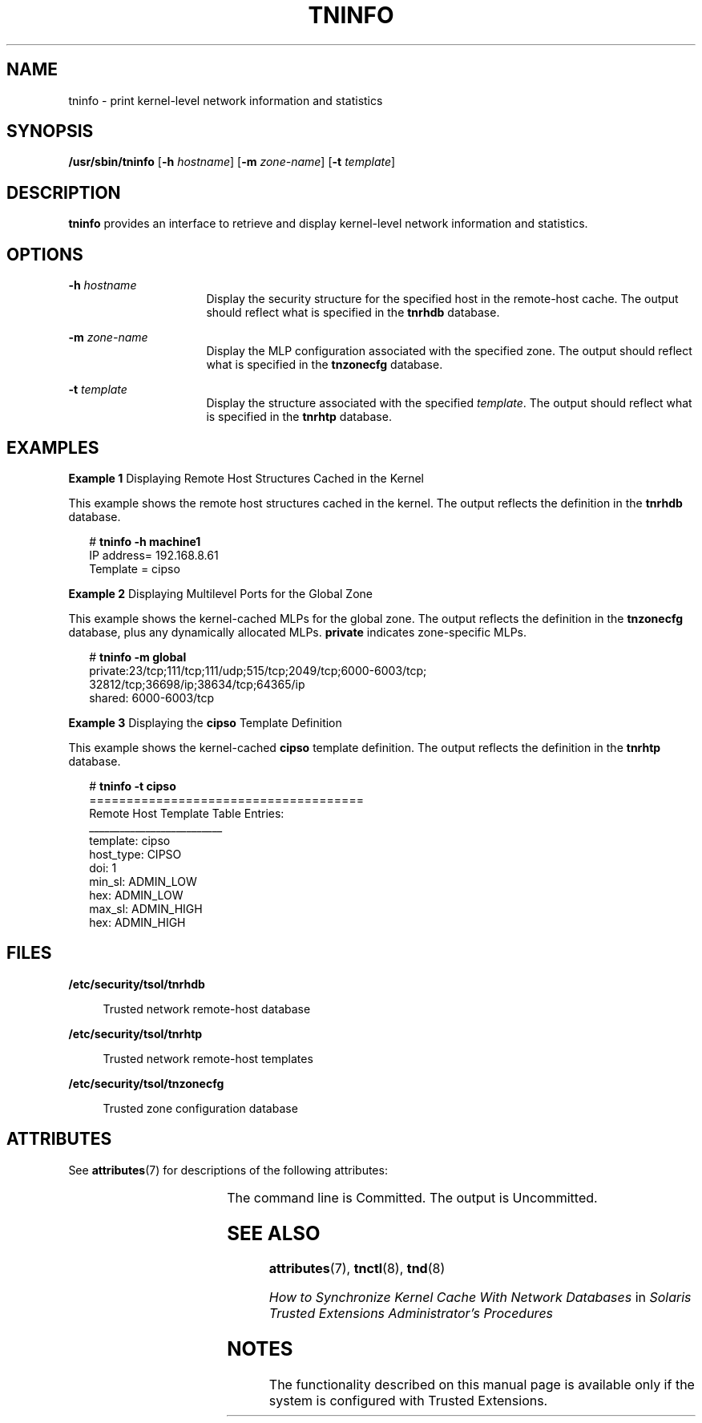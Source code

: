'\" te
.\" Copyright (c) 2007, Sun Microsystems, Inc. All Rights Reserved.
.\" The contents of this file are subject to the terms of the Common Development and Distribution License (the "License").  You may not use this file except in compliance with the License.
.\" You can obtain a copy of the license at usr/src/OPENSOLARIS.LICENSE or http://www.opensolaris.org/os/licensing.  See the License for the specific language governing permissions and limitations under the License.
.\" When distributing Covered Code, include this CDDL HEADER in each file and include the License file at usr/src/OPENSOLARIS.LICENSE.  If applicable, add the following below this CDDL HEADER, with the fields enclosed by brackets "[]" replaced with your own identifying information: Portions Copyright [yyyy] [name of copyright owner]
.TH TNINFO 8 "Jul 20, 2007"
.SH NAME
tninfo \- print kernel-level network information and statistics
.SH SYNOPSIS
.LP
.nf
\fB/usr/sbin/tninfo\fR [\fB-h\fR \fIhostname\fR] [\fB-m\fR \fIzone-name\fR] [\fB-t\fR \fItemplate\fR]
.fi

.SH DESCRIPTION
.sp
.LP
\fBtninfo\fR provides an interface to retrieve and display kernel-level network
information and statistics.
.SH OPTIONS
.sp
.ne 2
.na
\fB\fB-h\fR \fIhostname\fR\fR
.ad
.RS 16n
Display the security structure for the specified host in the remote-host cache.
The output should reflect what is specified in the \fBtnrhdb\fR database.
.RE

.sp
.ne 2
.na
\fB\fB-m\fR \fIzone-name\fR\fR
.ad
.RS 16n
Display the MLP configuration associated with the specified zone. The output
should reflect what is specified in the \fBtnzonecfg\fR database.
.RE

.sp
.ne 2
.na
\fB\fB-t\fR \fItemplate\fR\fR
.ad
.RS 16n
Display the structure associated with the specified \fItemplate\fR. The output
should reflect what is specified in the \fBtnrhtp\fR database.
.RE

.SH EXAMPLES
.LP
\fBExample 1 \fRDisplaying Remote Host Structures Cached in the Kernel
.sp
.LP
This example shows the remote host structures cached in the kernel. The output
reflects the definition in the \fBtnrhdb\fR database.

.sp
.in +2
.nf
# \fBtninfo -h machine1\fR
   IP address= 192.168.8.61
   Template = cipso
.fi
.in -2
.sp

.LP
\fBExample 2 \fRDisplaying Multilevel Ports for the Global Zone
.sp
.LP
This example shows the kernel-cached MLPs for the global zone. The output
reflects the definition in the \fBtnzonecfg\fR database, plus any dynamically
allocated MLPs. \fBprivate\fR indicates zone-specific MLPs.

.sp
.in +2
.nf
# \fBtninfo -m global\fR
private:23/tcp;111/tcp;111/udp;515/tcp;2049/tcp;6000-6003/tcp;
        32812/tcp;36698/ip;38634/tcp;64365/ip
shared: 6000-6003/tcp
.fi
.in -2
.sp

.LP
\fBExample 3 \fRDisplaying the \fBcipso\fR Template Definition
.sp
.LP
This example shows the kernel-cached \fBcipso\fR template definition. The
output reflects the definition in the \fBtnrhtp\fR database.

.sp
.in +2
.nf
# \fBtninfo -t cipso\fR
=====================================
   Remote Host Template Table Entries:
   __________________________
   template: cipso
   host_type: CIPSO
   doi: 1
   min_sl: ADMIN_LOW
   hex: ADMIN_LOW
   max_sl: ADMIN_HIGH
   hex: ADMIN_HIGH
.fi
.in -2
.sp

.SH FILES
.sp
.ne 2
.na
\fB\fB/etc/security/tsol/tnrhdb\fR\fR
.ad
.sp .6
.RS 4n
Trusted network remote-host database
.RE

.sp
.ne 2
.na
\fB\fB/etc/security/tsol/tnrhtp\fR\fR
.ad
.sp .6
.RS 4n
Trusted network remote-host templates
.RE

.sp
.ne 2
.na
\fB\fB/etc/security/tsol/tnzonecfg\fR\fR
.ad
.sp .6
.RS 4n
Trusted zone configuration database
.RE

.SH ATTRIBUTES
.sp
.LP
See \fBattributes\fR(7) for descriptions of the following attributes:
.sp

.sp
.TS
box;
c | c
l | l .
ATTRIBUTE TYPE	ATTRIBUTE VALUE
_
Interface Stability	See below.
.TE

.sp
.LP
The command line is Committed. The output is Uncommitted.
.SH SEE ALSO
.sp
.LP
\fBattributes\fR(7),
\fBtnctl\fR(8),
\fBtnd\fR(8)
.sp
.LP
\fIHow to Synchronize Kernel Cache With Network Databases\fR in \fISolaris
Trusted Extensions Administrator\&'s Procedures\fR
.SH NOTES
.sp
.LP
The functionality described on this manual page is available only if the system
is configured with Trusted Extensions.
